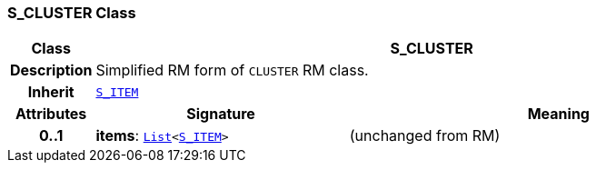 === S_CLUSTER Class

[cols="^1,3,5"]
|===
h|*Class*
2+^h|*S_CLUSTER*

h|*Description*
2+a|Simplified RM form of `CLUSTER` RM class.

h|*Inherit*
2+|`<<_s_item_class,S_ITEM>>`

h|*Attributes*
^h|*Signature*
^h|*Meaning*

h|*0..1*
|*items*: `link:/releases/BASE/{base_release}/foundation_types.html#_list_class[List^]<<<_s_item_class,S_ITEM>>>`
a|(unchanged from RM)
|===
